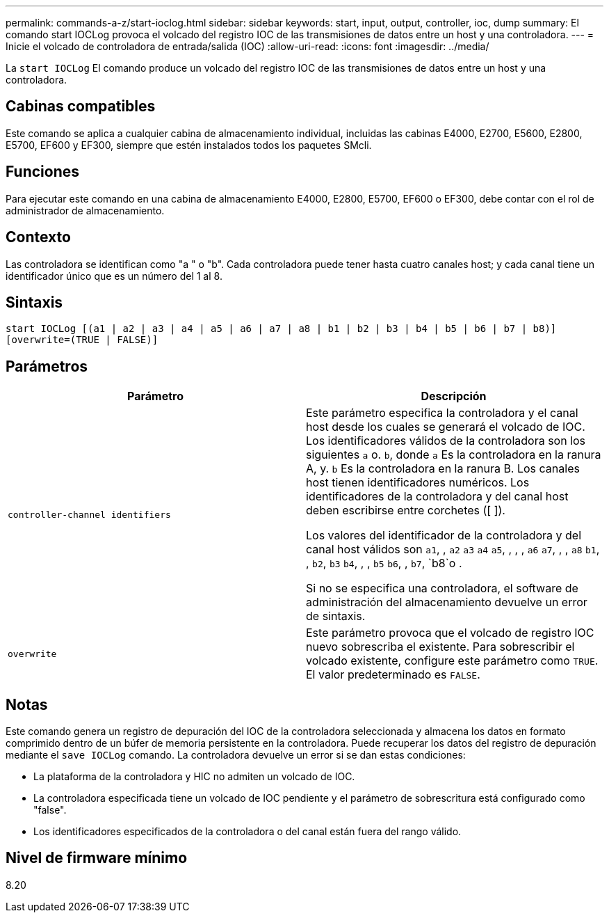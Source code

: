 ---
permalink: commands-a-z/start-ioclog.html 
sidebar: sidebar 
keywords: start, input, output, controller, ioc, dump 
summary: El comando start IOCLog provoca el volcado del registro IOC de las transmisiones de datos entre un host y una controladora. 
---
= Inicie el volcado de controladora de entrada/salida (IOC)
:allow-uri-read: 
:icons: font
:imagesdir: ../media/


[role="lead"]
La `start IOCLog` El comando produce un volcado del registro IOC de las transmisiones de datos entre un host y una controladora.



== Cabinas compatibles

Este comando se aplica a cualquier cabina de almacenamiento individual, incluidas las cabinas E4000, E2700, E5600, E2800, E5700, EF600 y EF300, siempre que estén instalados todos los paquetes SMcli.



== Funciones

Para ejecutar este comando en una cabina de almacenamiento E4000, E2800, E5700, EF600 o EF300, debe contar con el rol de administrador de almacenamiento.



== Contexto

Las controladora se identifican como "a " o "b". Cada controladora puede tener hasta cuatro canales host; y cada canal tiene un identificador único que es un número del 1 al 8.



== Sintaxis

[source, cli]
----
start IOCLog [(a1 | a2 | a3 | a4 | a5 | a6 | a7 | a8 | b1 | b2 | b3 | b4 | b5 | b6 | b7 | b8)]
[overwrite=(TRUE | FALSE)]
----


== Parámetros

[cols="2*"]
|===
| Parámetro | Descripción 


 a| 
`controller-channel identifiers`
 a| 
Este parámetro especifica la controladora y el canal host desde los cuales se generará el volcado de IOC. Los identificadores válidos de la controladora son los siguientes `a` o. `b`, donde `a` Es la controladora en la ranura A, y. `b` Es la controladora en la ranura B. Los canales host tienen identificadores numéricos. Los identificadores de la controladora y del canal host deben escribirse entre corchetes ([ ]).

Los valores del identificador de la controladora y del canal host válidos son `a1`, , `a2` `a3` `a4` `a5`, , , , `a6` `a7`, , , `a8` `b1`, , `b2`, `b3` `b4`, , , `b5` `b6`, , `b7`, `b8`o .

Si no se especifica una controladora, el software de administración del almacenamiento devuelve un error de sintaxis.



 a| 
`overwrite`
 a| 
Este parámetro provoca que el volcado de registro IOC nuevo sobrescriba el existente. Para sobrescribir el volcado existente, configure este parámetro como `TRUE`. El valor predeterminado es `FALSE`.

|===


== Notas

Este comando genera un registro de depuración del IOC de la controladora seleccionada y almacena los datos en formato comprimido dentro de un búfer de memoria persistente en la controladora. Puede recuperar los datos del registro de depuración mediante el `save IOCLog` comando. La controladora devuelve un error si se dan estas condiciones:

* La plataforma de la controladora y HIC no admiten un volcado de IOC.
* La controladora especificada tiene un volcado de IOC pendiente y el parámetro de sobrescritura está configurado como "false".
* Los identificadores especificados de la controladora o del canal están fuera del rango válido.




== Nivel de firmware mínimo

8.20
